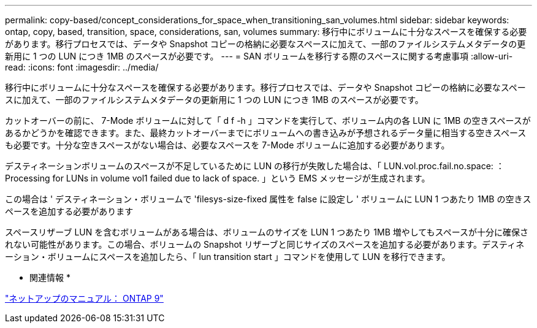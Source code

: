 ---
permalink: copy-based/concept_considerations_for_space_when_transitioning_san_volumes.html 
sidebar: sidebar 
keywords: ontap, copy, based, transition, space, considerations, san, volumes 
summary: 移行中にボリュームに十分なスペースを確保する必要があります。移行プロセスでは、データや Snapshot コピーの格納に必要なスペースに加えて、一部のファイルシステムメタデータの更新用に 1 つの LUN につき 1MB のスペースが必要です。 
---
= SAN ボリュームを移行する際のスペースに関する考慮事項
:allow-uri-read: 
:icons: font
:imagesdir: ../media/


[role="lead"]
移行中にボリュームに十分なスペースを確保する必要があります。移行プロセスでは、データや Snapshot コピーの格納に必要なスペースに加えて、一部のファイルシステムメタデータの更新用に 1 つの LUN につき 1MB のスペースが必要です。

カットオーバーの前に、 7-Mode ボリュームに対して「 d f -h 」コマンドを実行して、ボリューム内の各 LUN に 1MB の空きスペースがあるかどうかを確認できます。また、最終カットオーバーまでにボリュームへの書き込みが予想されるデータ量に相当する空きスペースも必要です。十分な空きスペースがない場合は、必要なスペースを 7-Mode ボリュームに追加する必要があります。

デスティネーションボリュームのスペースが不足しているために LUN の移行が失敗した場合は、「 LUN.vol.proc.fail.no.space: ： Processing for LUNs in volume vol1 failed due to lack of space. 」という EMS メッセージが生成されます。

この場合は ' デスティネーション・ボリュームで 'filesys-size-fixed 属性を false に設定し ' ボリュームに LUN 1 つあたり 1MB の空きスペースを追加する必要があります

スペースリザーブ LUN を含むボリュームがある場合は、ボリュームのサイズを LUN 1 つあたり 1MB 増やしてもスペースが十分に確保されない可能性があります。この場合、ボリュームの Snapshot リザーブと同じサイズのスペースを追加する必要があります。デスティネーション・ボリュームにスペースを追加したら、「 lun transition start 」コマンドを使用して LUN を移行できます。

* 関連情報 *

http://docs.netapp.com/ontap-9/index.jsp["ネットアップのマニュアル： ONTAP 9"]

